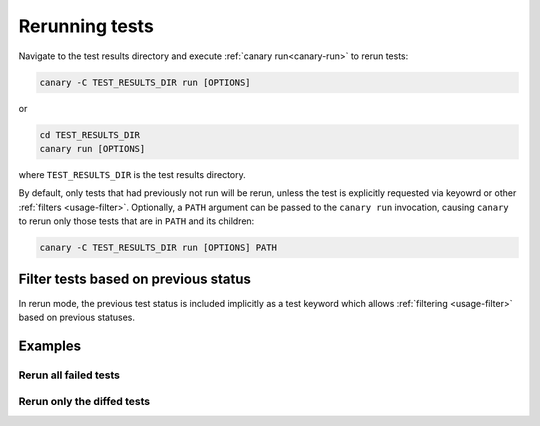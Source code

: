 .. Copyright NTESS. See COPYRIGHT file for details.

   SPDX-License-Identifier: MIT

.. _usage-rerun:

Rerunning tests
===============

Navigate to the test results directory and execute :ref:`canary run<canary-run>` to rerun tests:

.. code-block:: console

   canary -C TEST_RESULTS_DIR run [OPTIONS]


or

.. code-block:: console

   cd TEST_RESULTS_DIR
   canary run [OPTIONS]

where ``TEST_RESULTS_DIR`` is the test results directory.

By default, only tests that had previously not run will be rerun, unless the test is explicitly requested via keyowrd or other :ref:`filters <usage-filter>`.  Optionally, a ``PATH`` argument can be passed to the ``canary run`` invocation, causing ``canary`` to rerun only those tests that are in ``PATH`` and its children:

.. code-block:: console

   canary -C TEST_RESULTS_DIR run [OPTIONS] PATH

Filter tests based on previous status
-------------------------------------

In rerun mode, the previous test status is included implicitly as a test keyword which allows :ref:`filtering <usage-filter>` based on previous statuses.

Examples
--------

.. command-output:: canary run -d TestResults.Rerun ./status
    :cwd: /examples
    :returncode: 30
    :setup: rm -rf TestResults.Rerun


Rerun all failed tests
~~~~~~~~~~~~~~~~~~~~~~

.. command-output:: canary -C TestResults.Rerun run -k 'not success'
    :cwd: /examples
    :setup: canary run -w -d TestResults.Rerun ./status
    :returncode: 30

Rerun only the diffed tests
~~~~~~~~~~~~~~~~~~~~~~~~~~~

.. command-output:: canary -C TestResults.Rerun run -k diff
    :cwd: /examples
    :returncode: 2
